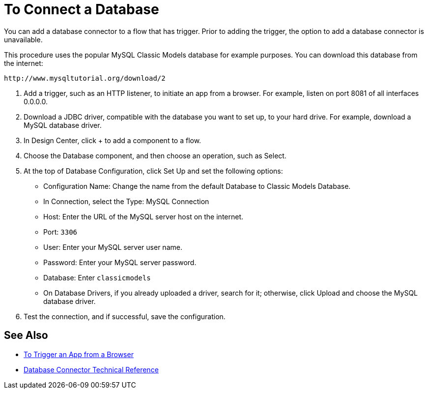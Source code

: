 = To Connect a Database

You can add a database connector to a flow that has trigger. Prior to adding the trigger, the option to add a database connector is unavailable.

This procedure uses the popular MySQL Classic Models database for example purposes. You can download this database from the internet:

`+http://www.mysqltutorial.org/download/2+`

. Add a trigger, such as an HTTP listener, to initiate an app from a browser. For example, listen on port 8081 of all interfaces 0.0.0.0.
. Download a JDBC driver, compatible with the database you want to set up, to your hard drive. For example, download a MySQL database driver.
. In Design Center, click + to add a component to a flow.
. Choose the Database component, and then choose an operation, such as Select.
. At the top of Database Configuration, click Set Up and set the following options:
+
* Configuration Name: Change the name from the default Database to Classic Models Database.
* In Connection, select the Type: MySQL Connection
* Host: Enter the URL of the MySQL server host on the internet.
* Port: `3306`
* User: Enter your MySQL server user name.
* Password: Enter your MySQL server password.
* Database: Enter `classicmodels`
* On Database Drivers, if you already uploaded a driver, search for it; otherwise, click Upload and choose the MySQL database driver.
+
. Test the connection, and if successful, save the configuration.

== See Also

* link:/connectors/http-to-trigger-app-from-browser[To Trigger an App from a Browser]
* link:/connectors/database-documentation[Database Connector Technical Reference]


